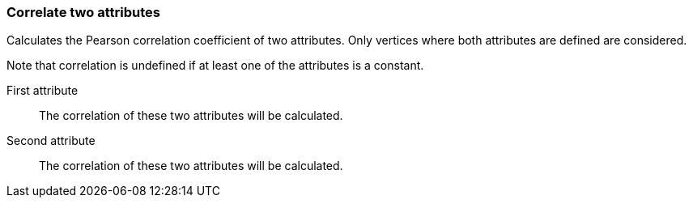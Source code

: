 ### Correlate two attributes

Calculates the Pearson correlation coefficient of two attributes.
Only vertices where both attributes are defined are considered.

Note that correlation is undefined if at least one of the
attributes is a constant.
====
[p-attra]#First attribute#::
The correlation of these two attributes will be calculated.

[p-attrb]#Second attribute#::
The correlation of these two attributes will be calculated.
====
